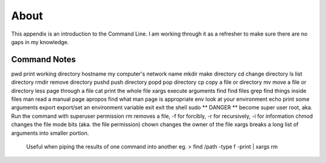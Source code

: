 About
=====

This appendix is an introduction to the Command Line. I am working through
it as a refresher to make sure there are no gaps in my knowledge.

Command Notes
-------------
pwd         print working directory
hostname    my computer's network name
mkdir       make directory
cd          change directory
ls          list directory
rmdir       remove directory
pushd       push directory
popd        pop directory
cp          copy a file or directory
mv          move a file or directory
less        page through a file
cat         print the whole file
xargs       execute arguments
find        find files
grep        find things inside files
man         read a manual page
apropos     find what man page is appropriate
env         look at your environment
echo        print some arguments
export      export/set an environment variable
exit        exit the shell
sudo        ** DANGER ** become super user root, aka. Run the command with superuser permission
rm          removes a file, -f for forcibly, -r for recursively, -i for information
chmod       changes the file mode bits (aka. the file permission)
chown       changes the owner of the file
xargs       breaks a long list of arguments into smaller portion.
                Useful when piping the results of one command into another
                eg. > find /path -type f -print | xargs rm